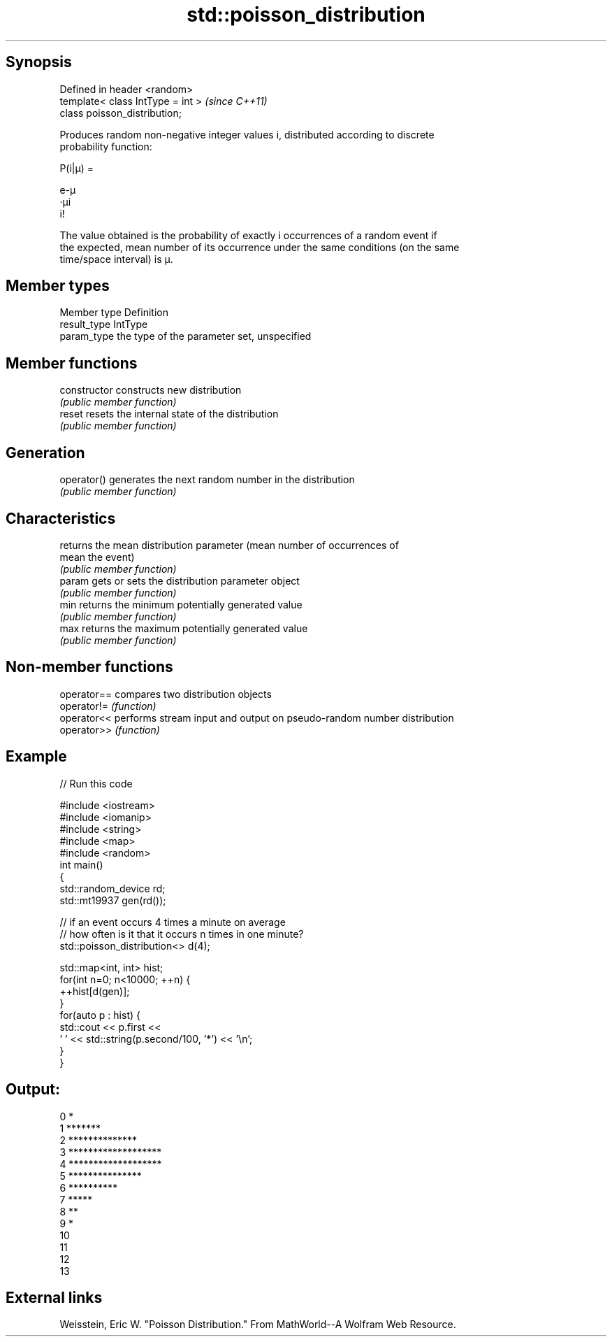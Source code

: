 .TH std::poisson_distribution 3 "Jun 28 2014" "2.0 | http://cppreference.com" "C++ Standard Libary"
.SH Synopsis
   Defined in header <random>
   template< class IntType = int >  \fI(since C++11)\fP
   class poisson_distribution;

   Produces random non-negative integer values i, distributed according to discrete
   probability function:

   P(i|μ) =

   e-μ
   ·μi
   i!

   The value obtained is the probability of exactly i occurrences of a random event if
   the expected, mean number of its occurrence under the same conditions (on the same
   time/space interval) is μ.

.SH Member types

   Member type Definition
   result_type IntType
   param_type  the type of the parameter set, unspecified

.SH Member functions

   constructor   constructs new distribution
                 \fI(public member function)\fP 
   reset         resets the internal state of the distribution
                 \fI(public member function)\fP 
.SH Generation
   operator()    generates the next random number in the distribution
                 \fI(public member function)\fP 
.SH Characteristics
                 returns the mean distribution parameter (mean number of occurrences of
   mean          the event)
                 \fI(public member function)\fP 
   param         gets or sets the distribution parameter object
                 \fI(public member function)\fP 
   min           returns the minimum potentially generated value
                 \fI(public member function)\fP 
   max           returns the maximum potentially generated value
                 \fI(public member function)\fP 

.SH Non-member functions

   operator== compares two distribution objects
   operator!= \fI(function)\fP 
   operator<< performs stream input and output on pseudo-random number distribution
   operator>> \fI(function)\fP 

.SH Example

   
// Run this code

 #include <iostream>
 #include <iomanip>
 #include <string>
 #include <map>
 #include <random>
 int main()
 {
     std::random_device rd;
     std::mt19937 gen(rd());
  
     // if an event occurs 4 times a minute on average
     // how often is it that it occurs n times in one minute?
     std::poisson_distribution<> d(4);
  
     std::map<int, int> hist;
     for(int n=0; n<10000; ++n) {
         ++hist[d(gen)];
     }
     for(auto p : hist) {
         std::cout << p.first <<
                 ' ' << std::string(p.second/100, '*') << '\\n';
     }
 }

.SH Output:

 0 *
 1 *******
 2 **************
 3 *******************
 4 *******************
 5 ***************
 6 **********
 7 *****
 8 **
 9 *
 10
 11
 12
 13

.SH External links

   Weisstein, Eric W. "Poisson Distribution." From MathWorld--A Wolfram Web Resource.
